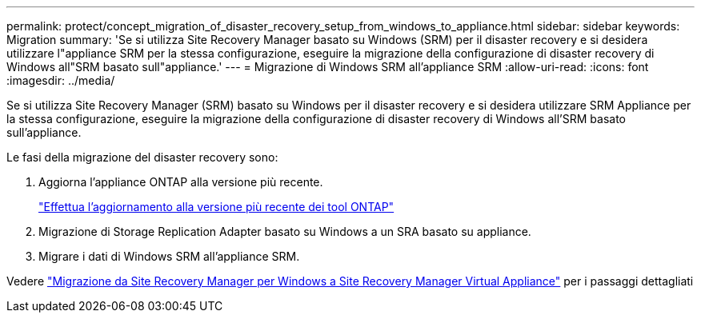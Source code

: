 ---
permalink: protect/concept_migration_of_disaster_recovery_setup_from_windows_to_appliance.html 
sidebar: sidebar 
keywords: Migration 
summary: 'Se si utilizza Site Recovery Manager basato su Windows (SRM) per il disaster recovery e si desidera utilizzare l"appliance SRM per la stessa configurazione, eseguire la migrazione della configurazione di disaster recovery di Windows all"SRM basato sull"appliance.' 
---
= Migrazione di Windows SRM all'appliance SRM
:allow-uri-read: 
:icons: font
:imagesdir: ../media/


[role="lead"]
Se si utilizza Site Recovery Manager (SRM) basato su Windows per il disaster recovery e si desidera utilizzare SRM Appliance per la stessa configurazione, eseguire la migrazione della configurazione di disaster recovery di Windows all'SRM basato sull'appliance.

Le fasi della migrazione del disaster recovery sono:

. Aggiorna l'appliance ONTAP alla versione più recente.
+
link:../deploy/task_upgrade_to_the_9_8_ontap_tools_for_vmware_vsphere.html["Effettua l'aggiornamento alla versione più recente dei tool ONTAP"]

. Migrazione di Storage Replication Adapter basato su Windows a un SRA basato su appliance.
. Migrare i dati di Windows SRM all'appliance SRM.


Vedere https://docs.vmware.com/en/Site-Recovery-Manager/8.2/com.vmware.srm.install_config.doc/GUID-F39A84D3-2E3D-4018-97DD-5D7F7E041B43.html["Migrazione da Site Recovery Manager per Windows a Site Recovery Manager Virtual Appliance"] per i passaggi dettagliati
